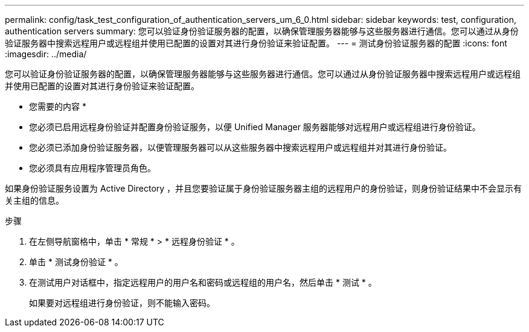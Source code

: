 ---
permalink: config/task_test_configuration_of_authentication_servers_um_6_0.html 
sidebar: sidebar 
keywords: test, configuration, authentication servers 
summary: 您可以验证身份验证服务器的配置，以确保管理服务器能够与这些服务器进行通信。您可以通过从身份验证服务器中搜索远程用户或远程组并使用已配置的设置对其进行身份验证来验证配置。 
---
= 测试身份验证服务器的配置
:icons: font
:imagesdir: ../media/


[role="lead"]
您可以验证身份验证服务器的配置，以确保管理服务器能够与这些服务器进行通信。您可以通过从身份验证服务器中搜索远程用户或远程组并使用已配置的设置对其进行身份验证来验证配置。

* 您需要的内容 *

* 您必须已启用远程身份验证并配置身份验证服务，以便 Unified Manager 服务器能够对远程用户或远程组进行身份验证。
* 您必须已添加身份验证服务器，以便管理服务器可以从这些服务器中搜索远程用户或远程组并对其进行身份验证。
* 您必须具有应用程序管理员角色。


如果身份验证服务设置为 Active Directory ，并且您要验证属于身份验证服务器主组的远程用户的身份验证，则身份验证结果中不会显示有关主组的信息。

.步骤
. 在左侧导航窗格中，单击 * 常规 * > * 远程身份验证 * 。
. 单击 * 测试身份验证 * 。
. 在测试用户对话框中，指定远程用户的用户名和密码或远程组的用户名，然后单击 * 测试 * 。
+
如果要对远程组进行身份验证，则不能输入密码。


